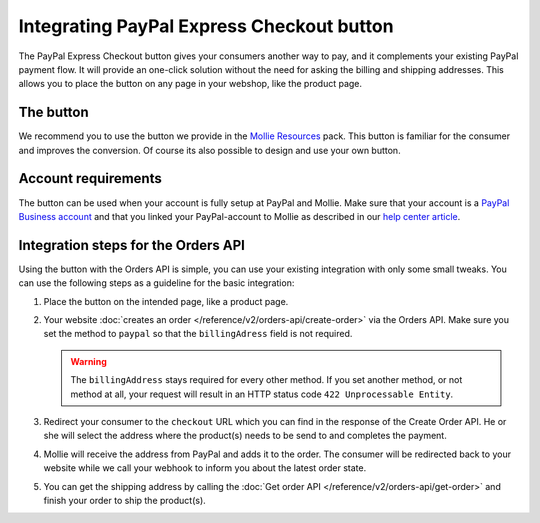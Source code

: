 Integrating PayPal Express Checkout button
==========================================

The PayPal Express Checkout button gives your consumers another way to pay, and it complements your
existing PayPal payment flow. It will provide an one-click solution without the need for asking the
billing and shipping addresses. This allows you to place the button on any page in your webshop, like
the product page.

The button
----------
We recommend you to use the button we provide in the `Mollie Resources <https://www.mollie.com/en/resources>`_
pack. This button is familiar for the consumer and improves the conversion. Of course its also possible
to design and use your own button.

Account requirements
--------------------
The button can be used when your account is fully setup at PayPal and Mollie. Make sure that your
account is a `PayPal Business account <https://www.paypal.com/us/webapps/mpp/referral/paypal-business-account2>`_
and that you linked your PayPal-account to Mollie as described in our
`help center article <https://help.mollie.com/hc/en-us/articles/213856625>`_.

Integration steps for the Orders API
------------------------------------
Using the button with the Orders API is simple, you can use your existing integration with only
some small tweaks. You can use the following steps as a guideline for the basic integration:

#. Place the button on the intended page, like a product page.

#. Your website :doc:`creates an order </reference/v2/orders-api/create-order>` via the Orders API.
   Make sure you set the method to ``paypal`` so that the ``billingAdress`` field is not required.

   .. warning:: The ``billingAddress`` stays required for every other method. If you set another
                method, or not method at all, your request will result in an HTTP status code
                ``422 Unprocessable Entity``.

#. Redirect your consumer to the ``checkout`` URL which you can find in the response of the Create Order
   API. He or she will select the address where the product(s) needs to be send to and completes the
   payment.

#. Mollie will receive the address from PayPal and adds it to the order. The consumer will be redirected
   back to your website while we call your webhook to inform you about the latest order state.

#. You can get the shipping address by calling the :doc:`Get order API </reference/v2/orders-api/get-order>`
   and finish your order to ship the product(s).
